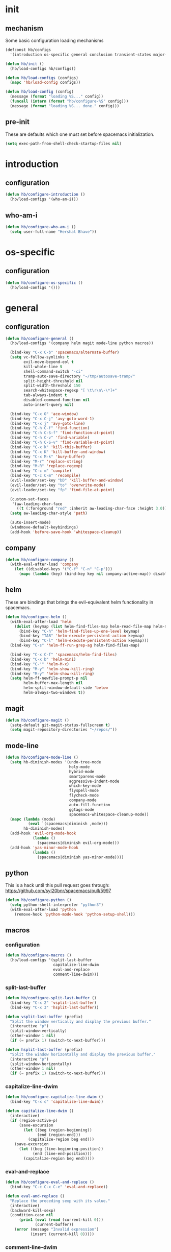 * init
#+PROPERTY: header-args :mkdirp t
#+STARTUP: content

** mechanism
Some basic configuration loading mechanisms
#+BEGIN_SRC emacs-lisp :tangle yes
  (defconst hb/configs
    '(introduction os-specific general conclusion transient-states major-modes))

  (defun hb/init ()
    (hb/load-configs hb/configs))

  (defun hb/load-configs (configs)
    (mapc 'hb/load-config configs))

  (defun hb/load-config (config)
    (message (format "loading %S..." config))
    (funcall (intern (format "hb/configure-%S" config)))
    (message (format "loading %S... done." config)))
#+END_SRC

** pre-init
These are defaults which one must set before spacemacs initialization.
#+BEGIN_SRC emacs-lisp :tangle yes
  (setq exec-path-from-shell-check-startup-files nil)
#+END_SRC
* introduction
** configuration
#+BEGIN_SRC emacs-lisp :tangle yes
  (defun hb/configure-introduction ()
    (hb/load-configs '(who-am-i)))
#+END_SRC

** who-am-i
#+BEGIN_SRC emacs-lisp :tangle yes
  (defun hb/configure-who-am-i ()
    (setq user-full-name "Hershal Bhave"))
#+END_SRC

* os-specific
** configuration
#+BEGIN_SRC emacs-lisp :tangle yes
  (defun hb/configure-os-specific ()
    (hb/load-configs '()))
#+END_SRC

* general
** configuration
#+BEGIN_SRC emacs-lisp :tangle yes
  (defun hb/configure-general ()
    (hb/load-configs '(company helm magit mode-line python macros))

    (bind-key "C-x C-b" 'spacemacs/alternate-buffer)
    (setq vc-follow-symlinks t
          evil-move-beyond-eol t
          kill-whole-line t
          shell-command-switch "-ci"
          tramp-auto-save-directory "~/tmp/autosave-tramp/"
          split-height-threshold nil
          split-width-threshold 150
          search-whitespace-regexp "[ \t\r\n\-\*]+"
          tab-always-indent t
          disabled-command-function nil
          auto-insert-query nil)

    (bind-key "C-x O" 'ace-window)
    (bind-key "C-x C-j" 'avy-goto-word-1)
    (bind-key "C-x j" 'avy-goto-line)
    (bind-key "C-h C-f" 'find-function)
    (bind-key "C-h C-S-f" 'find-function-at-point)
    (bind-key "C-h C-v" 'find-variable)
    (bind-key "C-h C-S-v" 'find-variable-at-point)
    (bind-key "C-x k" 'kill-this-buffer)
    (bind-key "C-x K" 'kill-buffer-and-window)
    (bind-key "C-x M-k" 'bury-buffer)
    (bind-key "M-r" 'replace-string)
    (bind-key "M-R" 'replace-regexp)
    (bind-key "C-c m" 'compile)
    (bind-key "C-c C-m" 'recompile)
    (evil-leader/set-key "bD" 'kill-buffer-and-window)
    (evil-leader/set-key "to" 'overwrite-mode)
    (evil-leader/set-key "fp" 'find-file-at-point)

    (custom-set-faces
     '(aw-leading-char-face
       ((t (:foreground "red" :inherit aw-leading-char-face :height 3.0)))))
    (setq aw-leading-char-style 'path)

    (auto-insert-mode)
    (windmove-default-keybindings)
    (add-hook 'before-save-hook 'whitespace-cleanup))
#+END_SRC

** company
#+BEGIN_SRC emacs-lisp :tangle yes
  (defun hb/configure-company ()
    (with-eval-after-load 'company
      (let ((disabled-keys '("C-f" "C-n" "C-p")))
        (mapc (lambda (key) (bind-key key nil company-active-map)) disabled-keys))))
#+END_SRC

** helm
These are bindings that brings the evil-equivalent helm functionality in
spacemacs.

#+BEGIN_SRC emacs-lisp :tangle yes
  (defun hb/configure-helm ()
    (with-eval-after-load 'helm
      (dolist (keymap (list helm-find-files-map helm-read-file-map helm-map))
        (bind-key "C-h" 'helm-find-files-up-one-level keymap)
        (bind-key "TAB" 'helm-execute-persistent-action keymap)
        (bind-key "C-l" 'helm-execute-persistent-action keymap)))
    (bind-key "C-s" 'helm-ff-run-grep-ag helm-find-files-map)

    (bind-key "C-x C-f" 'spacemacs/helm-find-files)
    (bind-key "C-x b" 'helm-mini)
    (bind-key "C-'" 'helm-M-x)
    (bind-key "M-y" 'helm-show-kill-ring)
    (bind-key "M-y" 'helm-show-kill-ring)
    (setq helm-ff-newfile-prompt-p nil
          helm-buffer-max-length nil
          helm-split-window-default-side 'below
          helm-always-two-windows t))
#+END_SRC

** magit
#+BEGIN_SRC emacs-lisp :tangle yes
  (defun hb/configure-magit ()
    (setq-default git-magit-status-fullscreen t)
    (setq magit-repository-directories "~/repos/"))
#+END_SRC
** mode-line
#+BEGIN_SRC emacs-lisp :tangle yes
  (defun hb/configure-mode-line ()
    (setq hb-diminish-modes '(undo-tree-mode
                              holy-mode
                              hybrid-mode
                              smartparens-mode
                              aggressive-indent-mode
                              which-key-mode
                              flyspell-mode
                              flycheck-mode
                              company-mode
                              auto-fill-function
                              ggtags-mode
                              spacemacs-whitespace-cleanup-mode))
    (mapc (lambda (mode)
            (eval `(spacemacs|diminish ,mode)))
          hb-diminish-modes)
    (add-hook 'evil-org-mode-hook
              (lambda ()
                (spacemacs|diminish evil-org-mode)))
    (add-hook 'yas-minor-mode-hook
              (lambda ()
                (spacemacs|diminish yas-minor-mode))))
#+END_SRC
** python
This is a hack until this pull request goes through:
https://github.com/syl20bnr/spacemacs/pull/5997

#+BEGIN_SRC emacs-lisp :tangle yes
  (defun hb/configure-python ()
    (setq python-shell-interpreter "python3")
    (with-eval-after-load 'python
      (remove-hook 'python-mode-hook 'python-setup-shell)))
#+END_SRC

** macros
*** configuration
#+BEGIN_SRC emacs-lisp :tangle yes
  (defun hb/configure-macros ()
    (hb/load-configs '(split-last-buffer
                       capitalize-line-dwim
                       eval-and-replace
                       comment-line-dwim)))
#+END_SRC
*** split-last-buffer
#+BEGIN_SRC emacs-lisp :tangle yes
  (defun hb/configure-split-last-buffer ()
    (bind-key "C-x 2" 'vsplit-last-buffer)
    (bind-key "C-x 3" 'hsplit-last-buffer))

  (defun vsplit-last-buffer (prefix)
    "Split the window vertically and display the previous buffer."
    (interactive "p")
    (split-window-vertically)
    (other-window 1 nil)
    (if (= prefix 1) (switch-to-next-buffer)))

  (defun hsplit-last-buffer (prefix)
    "Split the window horizontally and display the previous buffer."
    (interactive "p")
    (split-window-horizontally)
    (other-window 1 nil)
    (if (= prefix 1) (switch-to-next-buffer)))
#+END_SRC

*** capitalize-line-dwim
#+BEGIN_SRC emacs-lisp :tangle yes
  (defun hb/configure-capitalize-line-dwim ()
    (bind-key "C-x c" 'capitalize-line-dwim))

  (defun capitalize-line-dwim ()
    (interactive)
    (if (region-active-p)
        (save-excursion
          (let ((beg (region-beginning))
                (end (region-end)))
            (capitalize-region beg end)))
      (save-excursion
        (let ((beg (line-beginning-position))
              (end (line-end-position)))
          (capitalize-region beg end)))))
#+END_SRC

*** eval-and-replace
#+BEGIN_SRC emacs-lisp :tangle yes
  (defun hb/configure-eval-and-replace ()
    (bind-key "C-c C-x C-e" 'eval-and-replace))

  (defun eval-and-replace ()
    "Replace the preceding sexp with its value."
    (interactive)
    (backward-kill-sexp)
    (condition-case nil
        (prin1 (eval (read (current-kill 0)))
               (current-buffer))
      (error (message "Invalid expression")
             (insert (current-kill 0)))))
#+END_SRC

*** comment-line-dwim
#+BEGIN_SRC emacs-lisp :tangle yes
  (defun hb/configure-comment-line-dwim ()
    (bind-key "C-;" 'comment-line-dwim))

  (defun comment-line-dwim (&optional arg)
    "Replacement for the comment-dwim command.
      If no region is selected and current line is not blank and we
      are not at the end of the line, then comment current line.
      Replaces default behaviour of comment-dwim, when it inserts
      comment at the end of the line."
    (interactive "*P")
    (comment-normalize-vars)
    (if (or (and (not (region-active-p))
                 (not (looking-at "[ \t]*$")))
            (and (not (equal comment-end ""))
                 (looking-at (hb/quotemeta comment-end))))
        (if (looking-at (hb/quotemeta comment-end))
            (progn
              (comment-or-uncomment-region
               (if (comment-beginning)
                   (comment-beginning)
                 (line-beginning-position))
               (line-end-position))
              (delete-trailing-whitespace
               (line-beginning-position) (line-end-position)))
          (comment-or-uncomment-region
           (line-beginning-position) (line-end-position)))
      (comment-dwim arg)))

  (defun hb/quotemeta (str-val)
    "Return STR-VAL with all non-word characters and / escaped with backslash.
   This is more vigorous than `shell-quote-argument'."
    (save-match-data
      (replace-regexp-in-string "\\([^A-Za-z_0-9 /]\\)" "\\\\\\1" str-val)))


#+END_SRC

*** copy-buffer-file-path
#+BEGIN_SRC emacs-lisp :tangle yes
  (defun hb/configure-copy-buffer-file-path ()
    (evil-leader/set-key "by" 'copy-buffer-file-path))

  (defun copy-buffer-file-path ()
    (interactive)
    (kill-new (buffer-file-name)))
#+END_SRC

* layers
These are layers which tangle into the =layers= directory.

** ag
:PROPERTIES:
:header-args+: :tangle layers/hb-ag/packages.el
:END:

#+BEGIN_SRC emacs-lisp
  (setq hb-ag-packages '(ag))

  (defun hb-ag/init-ag ()
    (use-package ag))
#+END_SRC

** cmake
:PROPERTIES:
:header-args+: :tangle layers/hb-cmake/packages.el
:END:

#+BEGIN_SRC emacs-lisp
  (setq hb-cmake-packages '(cmake-ide rtags))

  (defun hb-cmake/init-cmake-ide ()
    (use-package cmake-ide))

  (defun hb-cmake/post-init-cmake-ide ()
    (setq cmake-ide-build-pool-use-persistent-naming t)
    (cmake-ide-setup))

  (defun hb-cmake/init-rtags ()
    (use-package rtags))

  (defun hb-cmake/post-init-rtags ()
    (rtags-enable-standard-keybindings))
#+END_SRC
** expand-region
:PROPERTIES:
:header-args+: :tangle layers/hb-expand-region/packages.el
:END:

#+BEGIN_SRC emacs-lisp
  (setq hb-expand-region-packages '(expand-region))

  (defun hb-expand-region/post-init-expand-region ()
    (bind-key "C-=" 'er/expand-region)
    (bind-key "C-+" 'er/contract-region))
#+END_SRC
** javascript
:PROPERTIES:
:header-args+: :tangle layers/hb-javascript/packages.el
:END:

#+BEGIN_SRC emacs-lisp
  (setq hb-javascript-packages '(js2-mode typescript-mode))

  (defun hb-javascript/post-init-js2-mode ()
    (setq js-indent-level 2
          js2-basic-offset 2
          js2-include-node-externs t)
    (hb-javascript/configure-skeleton)
    (hb-javascript/configure-node)
    (add-hook 'js2-mode-hook 'hb-javascript/configure-js-style))

  (defun hb-javascript/post-init-typescript-mode ()
    (add-hook 'typescript-mode-hook 'hb-javascript/configure-js-style))

  (defun hb-javascript/configure-skeleton ()
    (define-skeleton js-skeleton "Javascript skeleton" nil "'use strict';" \n \n -)
    (define-auto-insert '("\\.js" . "Javascript skeleton")
      'js-skeleton))

  (defun hb-javascript/configure-js-style ()
    (setq comment-start "/*")
    (setq comment-end "*/"))

  (defun hb-javascript/configure-node ()
    (with-eval-after-load 'js2-mode
      (bind-key "C-x C-n" 'hb-javascript/node-eval js2-mode-map)
      (spacemacs/set-leader-keys-for-major-mode 'js2-mode "n" 'u/node-eval)))

  (defconst node-eval-buffer "*node.js*")

  (defun hb-javascript/node-eval-helper ()
    "Evaluate the current buffer (or region if mark-active), and
  return the result"
    ;; delete the contents of the current node buffer
    (when (get-buffer node-eval-buffer)
      (with-current-buffer node-eval-buffer
        (delete-region (point-min) (point-max))))

    ;; Setup some variables
    (let ((debug-on-error t) (start 1) (end 1))

      ;; If the mark is active, set the point and mark to the selected region;
      ;; else select the entire buffer.
      (cond
       (mark-active
        (setq start (point))
        (setq end (mark)))
       (t
        (setq start (point-min))
        (setq end (point-max))))

      ;; Send the input from `start` to `end` through stdin to the node process.
      ;; This will popluate the `node-eval-buffer` with the results.
      (call-process-region
       start end     ; seems the order does not matter
       "node"        ; node.js
       nil           ; don't delete region
       node-eval-buffer     ; output buffer
       nil)          ; no redisply during output

      (setq deactivate-mark t)
      (with-current-buffer node-eval-buffer
        (buffer-string))))

  (defun hb-javascript/node-eval (&optional prefix)
    "Evalute the current buffer (or region if mark-active), and
  print the result in the message buffer. When given a prefix
  argument, also push the results into the kill-ring."
    (interactive "P")
    (let ((contents (hb-javascript/node-eval-helper)))
      (when prefix (kill-new contents))
      (message "%s" contents)))
#+END_SRC

** lisp
:PROPERTIES:
:header-args+: :tangle layers/hb-lisp/packages.el
:END:

#+BEGIN_SRC emacs-lisp
  (setq hb-lisp-packages '(smartparens aggressive-indent))
#+END_SRC

*** smartparens
#+BEGIN_SRC emacs-lisp
  (defun hb-lisp/post-init-smartparens ()
    (hb-lisp/add-hook-to-lisp-modes 'hb-lisp/configure-lisp-smartparens)
    (smartparens-global-mode)
    (setq sp-escape-quotes-after-insert nil))

  (defvar hb-lisp-mode-hooks
    '(emacs-lisp-mode-hook lisp-mode-hook lisp-interaction-mode-hook minibuffer-setup-hook)
    "Major mode hooks which require smartparens to be extra lispy")

  (defun hb-lisp/add-hook-to-lisp-modes (hook-to-add)
    (mapc (lambda (hook)
            (add-hook hook hook-to-add))
          hb-lisp-mode-hooks))

  (defun hb-lisp/configure-lisp-smartparens ()
    (sp-local-pair major-mode "'" nil :actions nil)
    (sp-local-pair major-mode "`" nil :actions nil)
    (turn-on-smartparens-strict-mode))
#+END_SRC

*** aggressive-indent
#+BEGIN_SRC emacs-lisp
  (defun hb-lisp/post-init-aggressive-indent ()
    (hb-lisp/add-hook-to-lisp-modes 'aggressive-indent-mode))
#+END_SRC

** multiple-cursors
:PROPERTIES:
:header-args+: :tangle layers/hb-multiple-cursors/packages.el
:END:

#+BEGIN_SRC emacs-lisp
  (setq hb-multiple-cursors-packages '(multiple-cursors))

  (defun hb-multiple-cursors/init-multiple-cursors ()
    (use-package multiple-cursors))

  (defun hb-multiple-cursors/post-init-multiple-cursors ()
    (hb/configure-mc))

  (defun hb/configure-mc-isearch ()
    (defvar jc/mc-search--last-term nil)
    (defun jc/mc-search (search-command)
      ;; Read new search term when not repeated command or applying to fake cursors
      (when (and (not mc--executing-command-for-fake-cursor)
                 (not (eq last-command 'jc/mc-search-forward))
                 (not (eq last-command 'jc/mc-search-backward)))
        (setq jc/mc-search--last-term (read-from-minibuffer "Search: ")))
      (funcall search-command jc/mc-search--last-term))
    (defun jc/mc-search-forward ()
      "Simplified version of forward search that supports multiple cursors"
      (interactive)
      (jc/mc-search 'search-forward))
    (defun jc/mc-search-backward ()
      "Simplified version of backward search that supports multiple cursors"
      (interactive)
      (jc/mc-search 'search-backward)))

  (defun hb/configure-mc-bindings ()
    (bind-key "C-S-c C-S-c" 'mc/edit-lines)
    (bind-key "C-S-SPC" 'set-rectangular-region-anchor)
    (bind-key "C->" 'mc/mark-next-like-this)
    (bind-key "C-<" 'mc/mark-previous-like-this)
    (bind-key "C-c C-<" 'mc/mark-all-like-this)
    (bind-key "C-c C->" 'mc/mark-all-like-this-dwim)
    (bind-key "C-c ~" 'mc/insert-numbers)
    (bind-key "M-~" 'mc/sort-regions)
    (bind-key "C-~" 'mc/reverse-regions)
    (bind-key "C-S-c C-e" 'mc/edit-ends-of-lines)
    (bind-key "C-S-c C-a" 'mc/edit-beginnings-of-lines)
    (bind-key "C-s" 'jc/mc-search-forward mc/keymap)
    (bind-key "C-r" 'jc/mc-search-backward mc/keymap))

  (defun hb/configure-mc-fixes ()
    (bind-key "M-SPC" 'just-one-space mc/keymap))

  (defun hb/configure-mc ()
    (hb/configure-mc-isearch)
    (hb/configure-mc-bindings)
    (hb/configure-mc-fixes))
#+END_SRC

** magithub
:PROPERTIES:
:header-args+: :tangle layers/hb-magithub/packages.el
:END:

#+BEGIN_SRC emacs-lisp
  (setq hb-magithub-packages '(magithub))

  (defun hb-magithub/init-magithub ()
    (use-package magithub
      :after magit
      :config (magithub-feature-autoinject t)))
#+END_SRC
** org
:PROPERTIES:
:header-args+: :tangle layers/hb-org/packages.el
:END:

#+BEGIN_SRC emacs-lisp
  (setq hb-org-packages '(org writegood-mode smartparens ob-restclient))
#+END_SRC

*** org
**** general
#+BEGIN_SRC emacs-lisp
  (defun hb-org/post-init-org ()
    (with-eval-after-load 'org
      (hb-org/general-setup)
      (hb-org/template-setup)
      (hb-org/gtd-setup))
    (with-eval-after-load 'ob-tangle
      (remove-hook 'org-babel-pre-tangle-hook 'save-buffer)))

  (defun hb-org/show-subtree-with-context (&optional ignored)
    (save-excursion
      (org-up-element)
      (org-show-subtree)))

  (defun hb-org/tangle-if-modified ()
    (interactive)
    (let ((modified (buffer-modified-p)))
      (save-buffer)
      (if modified (org-babel-tangle))))

  (defun hb-org/tangle-parent-buffer ()
    (interactive)
    (let ((modified (buffer-modified-p)))
      (org-edit-src-save)
      (if modified
          (with-current-buffer (org-src--source-buffer)
            (org-babel-tangle)))))

  (defun hb-org/remove-empty-drawer-on-clock-out ()
    (interactive)
    (save-excursion
      (beginning-of-line 0)
      (org-remove-empty-drawer-at "LOGBOOK" (point))))


  (defun hb-org/template-for-lang (key lang &optional options)
    (list key (concat "#+BEGIN_SRC " lang " "
                      (when (plist-get options :tangle) ":tangle yes")
                      "\n?\n#+END_SRC")))

  (defun hb-org/template-setup ()
    (mapc (lambda (template)
            (add-to-list 'org-structure-template-alist
                         (hb-org/template-for-lang
                          (car template) (cadr template) (cddr template))))
          '(("st" "emacs-lisp" :tangle t)
            ("se" "emacs-lisp")
            ("sh" "sh")
            ("sf" "fundamental"))))

  (defun hb-org/general-setup ()
    (bind-key "C-x C-s" 'hb-org/tangle-if-modified org-mode-map)
    (bind-key "C-c j" 'org-goto org-mode-map)
    (bind-key "C-x C-s" 'hb-org/tangle-parent-buffer org-src-mode-map)

    (advice-add 'org-goto :after 'hb-org/show-subtree-with-context)

    (load-library "ob-shell")

    (setq org-special-ctrl-a/e t
          org-goto-interface 'outline-path-completion
          org-goto-max-level 10
          org-outline-path-complete-in-steps nil
          org-src-window-setup 'other-window
          org-startup-indented t
          org-hide-emphasis-markers t
          org-startup-folded 'content
          org-log-into-drawer "LOG"
          org-use-sub-superscripts '{}
          org-export-with-sub-superscripts nil
          org-src-fontify-natively nil
          org-list-allow-alphabetical t
          org-use-fast-todo-selection t
          org-agenda-files '("~/repos/org/")
          org-directory "~/repos/org/"
          org-default-notes-file "~/repos/org/refile.org"
          org-tags-column -80
          org-refile-targets '((nil :maxlevel . 9)
                               (org-agenda-files :maxlevel . 9)))

    (add-hook 'org-clock-out-hook 'remove-empty-drawer-on-clock-out 'append)
    (add-hook 'org-mode-hook 'turn-on-auto-fill)
    (add-hook 'org-mode-hook 'turn-off-show-smartparens-mode))

  (defun hb-org/gtd-setup ()
    (setq org-todo-keywords
          '((sequence "TODO(t!/@)" "HOLD(h@)" "NEXT(n!)" "INPROG(i!)"
                      "WAITING(w@)" "REVIEW(r@)" "|"
                      "DONE(d@)" "CANCELLED(c@)")
            (sequence "|" "PLAN(p!)" "MEETING(m!)")
            (sequence "PROJECT(r!)" "|" "DONE(d@)" "CANCELLED(c@)")))
    (setq org-todo-keyword-faces
          '(("TODO" :foreground "red" :weight bold)
            ("REVIEW" :foreground "orange" :weight bold)
            ("NEXT" :foreground "orange" :weight bold)
            ("INPROG" :foreground "orange" :weight bold)
            ("HOLD" :foreground "orange" :weight bold)
            ("WAITING" :foreground "orange" :weight bold)
            ("DONE" org-done)
            ("CANCELLED" org-done)
            ("PROJECT" :foreground "purple" :weight bold)
            ("PLAN" :foreground "purple" :weight bold)
            ("MEETING" :foreground "blue" :weight bold))))
#+END_SRC
**** capture
#+BEGIN_SRC emacs-lisp
  (setq org-capture-templates
        '(("t" "todo" entry (file "~/repos/org/refile.org")
           "* TODO %?\n%U\n%a\n")
          ("j" "Journal" entry (file+datetree "~/repos/org/diary.org")
           "* %?\n%U\n")
          ("m" "Meeting" entry (file "~/repos/org/refile.org")
           "* MEETING with %? :meeting:\n%U")))
#+END_SRC
*** ob-restclient
#+BEGIN_SRC emacs-lisp
(defun hb-org/init-ob-restclient ()
  (with-eval-after-load 'org
    (use-package ob-restclient)))
#+END_SRC

*** writegood
#+BEGIN_SRC emacs-lisp
  (defun hb-org/init-writegood-mode ()
    (use-package writegood-mode))

  (defun hb-org/post-init-writegood-mode ()
    (add-hook 'org-mode-hook 'writegood-turn-on))
#+END_SRC

*** smartparens
#+BEGIN_SRC emacs-lisp
  (defun hb-org/post-init-smartparens ()
    (add-hook 'org-mode-hook 'hb-org/configure-smartparens))

  (defun hb-org/configure-smartparens ()
    (sp-local-pair 'org-mode "/" "/" :unless '(sp-point-after-word-p))
    (sp-local-pair 'org-mode "_" "_" :unless '(sp-point-after-word-p))
    (sp-local-pair 'org-mode "=" "=" :unless '(sp-point-after-word-p))
    (sp-local-pair 'org-mode "'" "'" :unless '(sp-point-after-word-p))
    (sp-local-pair 'org-mode "`" "`" :unless '(sp-point-after-word-p)))
#+END_SRC

** python
:PROPERTIES:
:header-args+: :tangle layers/hb-python/packages.el
:END:
#+BEGIN_SRC emacs-lisp
  (setq hb-python-packages '(highlight-indentation python))

  (defun hb-python/init-highlight-indentation ()
    (use-package highlight-indentation))

  (defun hb-python/post-init-highlight-indentation ()
    (add-hook 'python-mode-hook 'highlight-indentation-mode))

  (defun hb-python/post-init-python ()
    (setq python-indent-offset 4))
#+END_SRC
** smartparens
:PROPERTIES:
:header-args+: :tangle layers/hb-smartparens/packages.el
:END:

#+BEGIN_SRC emacs-lisp
  (setq hb-smartparens-packages '(smartparens))

  (defun hb-smartparens/post-init-smartparens ()
    (hb-smartparens/configure))

  (defun hb-smartparens/configure ()
    (smartparens-global-mode)
    (show-smartparens-global-mode)
    (hb-smartparens/configure-bindings)
    (hb-smartparens/configure-specialcase))

  (defun hb-smartparens/configure-bindings ()
    (dolist (binding hb/smartparens-bindings)
      (bind-key (car binding) (cdr binding) smartparens-mode-map)))

  (defvar hb/smartparens-bindings
    '(("C-*" . sp-wrap-with-parens)
      ("C-\"" . sp-wrap-with-double-quotes)
      ("C-<backspace>" . sp-splice-sexp)
      ("C-)" . sp-forward-slurp-sexp)
      ("C-(" . sp-forward-barf-sexp)
      ("C-{" . sp-backward-slurp-sexp)
      ("C-}" . sp-backward-barf-sexp)
      ("M-<up>" . sp-splice-sexp-killing-backward)))

  (defun sp-wrap-with-double-quotes (&optional arg)
    (interactive "P")
    (sp-wrap-with-pair "\""))

  (defun sp-wrap-with-parens (&optional arg)
    (interactive "P")
    (sp-wrap-with-pair "("))

  (defun hb-smartparens/configure-specialcase ()
    (sp-local-pair 'text-mode "'" "'" :unless '(sp-point-after-word-p)))
#+END_SRC

** TODO spell-checking
I need to turn on spell checking for the major modes I would like to
spell-check.

** TODO visual-fill-colum-mode

** web
:PROPERTIES:
:header-args+: :tangle layers/hb-web/packages.el
:END:

#+BEGIN_SRC emacs-lisp
  (setq hb-web-packages '(web-mode))

  (defun hb-web/post-init-web-mode ()
    (add-hook 'web-mode-hook 'hb-web/configure-web-mode))

  (defun hb-web/configure-web-mode ()
    (mapc (lambda (mode)
            (set (intern-soft (format "web-mode-%S-indent-offset" mode)) 2))
          '(css sql code attr-value attr markup))
    (setq web-mode-enable-current-column-highlight t)
    (setq web-mode-enable-current-element-highlight t)
    (hb-web/configure-bindings))

  (defun hb-web/configure-bindings ()
    (bind-key "C-M-a" 'web-mode-element-beginning web-mode-map)
    (bind-key "C-M-e" 'web-mode-element-end web-mode-map)
    (bind-key "C-c <backspace>" 'web-mode-element-vanish web-mode-map)
    (bind-key "C-c t" 'web-mode-element-rename web-mode-map))
#+END_SRC

** yasnippet
:PROPERTIES:
:header-args+: :tangle layers/hb-yasnippet/packages.el
:END:

#+BEGIN_SRC emacs-lisp
  (setq hb-yasnippet-packages '(yasnippet))

  (defun hb-yasnippet/post-init-yasnippet ()
    (with-eval-after-load 'yasnippet
      (add-hook 'prog-mode-hook 'yas-minor-mode-on)
      (bind-key "TAB" 'yas-expand yas-minor-mode-map)))
#+END_SRC

* transient-states
** configuration
#+BEGIN_SRC emacs-lisp :tangle yes
  (defun hb/configure-transient-states ()
    (hb/load-configs '(movement-transient-state)))
#+END_SRC
** movement
Scrolling in emacs corresponds to moving the document, not the viewport. Thus
"scrolling up" moves the document down, or appears as if the viewport moves up.

#+BEGIN_SRC emacs-lisp :tangle yes
  (defvar hb/scrolling-distance 10)

  (defun hb/configure-movement-transient-state ()
    (spacemacs|define-transient-state movement
      :doc "[j]down [k]up [f]orward [b]ack [u]p [d]own [q]uit"
      :evil-leader "m."
      :bindings
      ("j" hb/scroll-up)
      ("k" hb/scroll-down)
      ("f" scroll-up-command)
      ("b" scroll-down-command)
      ("d" hb/scroll-up-half-page)
      ("u" hb/scroll-down-half-page)
      ("/" isearch-forward)
      ("s" helm-swoop)
      ("q" nil :exit t)))

  (defun hb/scroll-down ()
    (interactive)
    (scroll-down-command hb/scrolling-distance))

  (defun hb/scroll-up ()
    (interactive)
    (scroll-up-command hb/scrolling-distance))

  (defun hb/scroll-down-half-page ()
    (interactive)
    (scroll-down-command (/ (window-height) 2)))

  (defun hb/scroll-up-half-page ()
    (interactive)
    (scroll-up-command (/ (window-height) 2)))

#+END_SRC
* major-modes
** configuration
#+BEGIN_SRC emacs-lisp :tangle yes
  (defun hb/configure-major-modes ()
    (hb/load-configs '(clang-major-mode compilation-major-mode help-major-mode)))
#+END_SRC

** clang
#+BEGIN_SRC emacs-lisp :tangle yes
  (defun hb/configure-clang-major-mode ()
    (add-hook 'c++-mode-hook 'hb/configure-clang-major-mode-hook))

  (defun hb/configure-clang-major-mode-hook ()
    (setq c-basic-offset 4
          comment-start "/*"
          comment-end "*/"))
#+END_SRC

** compilation-mode
#+BEGIN_SRC emacs-lisp :tangle yes
  (defun hb/configure-compilation-major-mode ()
    (add-hook 'compilation-filter-hook 'colorize-compilation-buffer)
    (add-hook 'compilation-finish-functions 'compilation-remove-window-on-success))

  (defun colorize-compilation-buffer ()
    (let ((inhibit-read-only t))
      (ansi-color-apply-on-region compilation-filter-start (point-max))))

  (defun compilation-remove-window-on-success (buffer exit-str)
    (when (string-match "finished" exit-str)
      (message (format "burying buffer: %s" exit-str))
      (with-current-buffer buffer
        (bury-buffer buffer)
        (delete-windows-on buffer))))
#+END_SRC

** help-mode
#+BEGIN_SRC emacs-lisp :tangle yes
  (defun hb/configure-help-major-mode ()
    (bind-key "[" 'help-go-back help-mode-map)
    (bind-key "]" 'help-go-forward help-mode-map))
#+END_SRC
* conclusion

We have to reload Org here because it doesn't always load properly initially,
especially after configuration. This ensures that Org will always initialize
properly.
#+BEGIN_SRC emacs-lisp :tangle yes
  (defun hb/configure-conclusion ()
    (org-reload)
    (find-file hb/init-file))
  (provide 'init-new)
#+END_SRC

All done!
